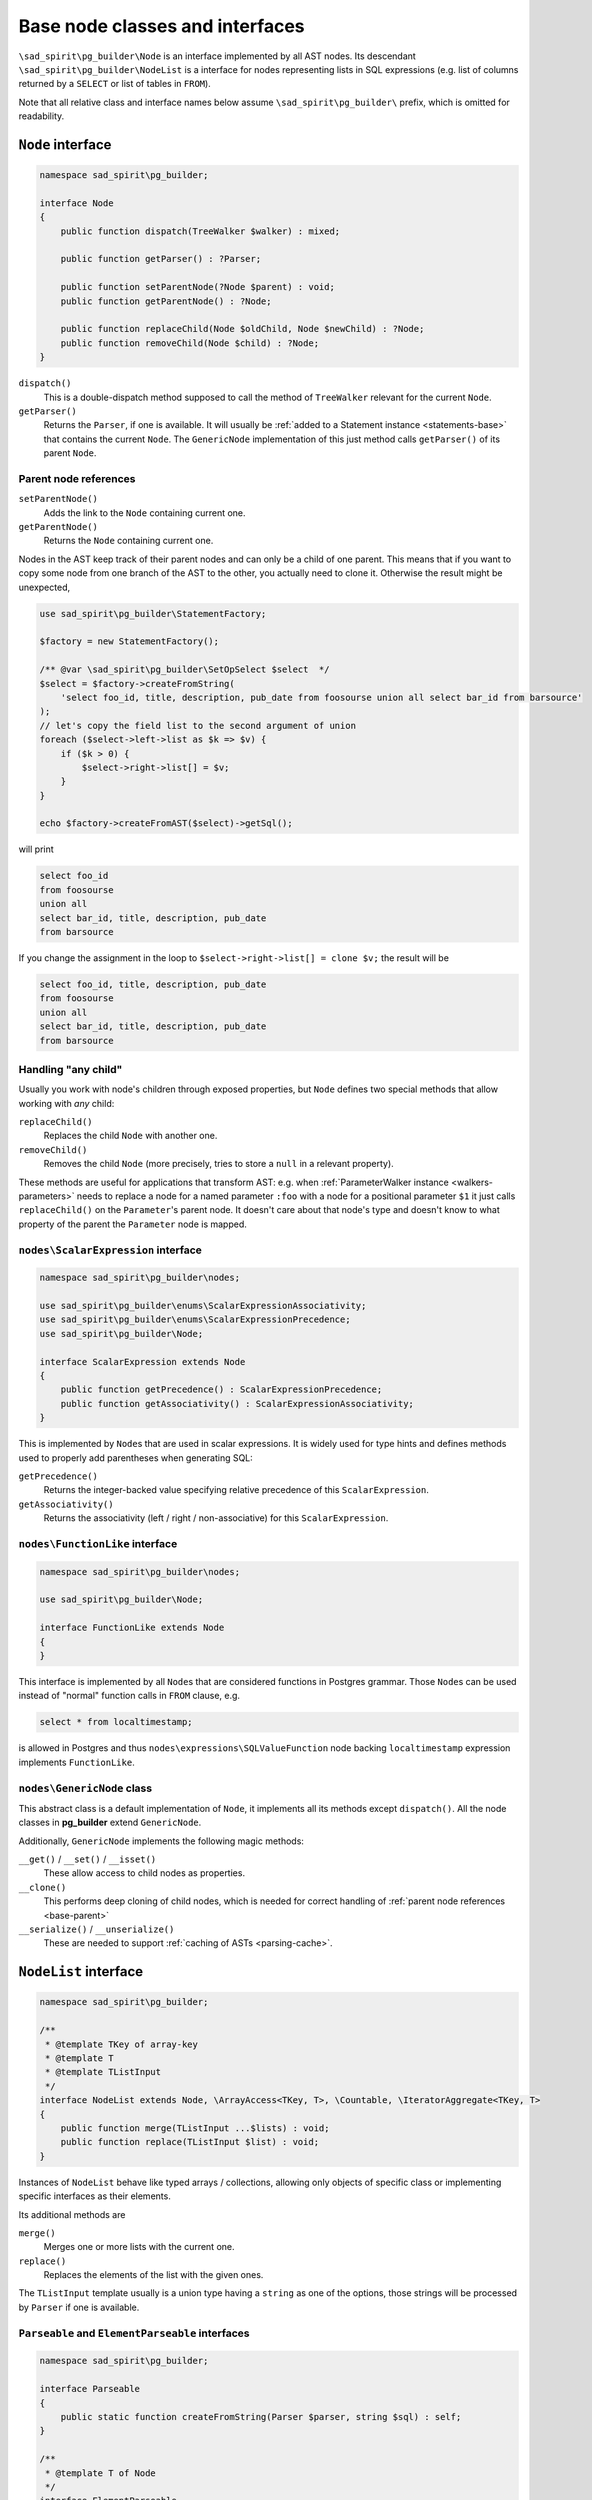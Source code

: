 .. _base:

================================
Base node classes and interfaces
================================

``\sad_spirit\pg_builder\Node`` is an interface implemented by all AST
nodes. Its descendant ``\sad_spirit\pg_builder\NodeList`` is a interface
for nodes representing lists in SQL expressions (e.g. list of columns
returned by a ``SELECT`` or list of tables in ``FROM``).

Note that all relative class and interface names below assume
``\sad_spirit\pg_builder\`` prefix, which is omitted for readability.

.. _base-node:

``Node`` interface
==================

.. code-block:: php

    namespace sad_spirit\pg_builder;

    interface Node
    {
        public function dispatch(TreeWalker $walker) : mixed;

        public function getParser() : ?Parser;

        public function setParentNode(?Node $parent) : void;
        public function getParentNode() : ?Node;

        public function replaceChild(Node $oldChild, Node $newChild) : ?Node;
        public function removeChild(Node $child) : ?Node;
    }

``dispatch()``
    This is a double-dispatch method supposed to call the method of ``TreeWalker`` relevant for the current
    ``Node``.

``getParser()``
    Returns the ``Parser``, if one is available. It will usually be
    :ref:`added to a Statement instance <statements-base>` that contains the current ``Node``.
    The ``GenericNode`` implementation of this just method calls ``getParser()`` of its parent ``Node``.

.. _base-parent:

Parent node references
----------------------

``setParentNode()``
    Adds the link to the ``Node`` containing current one.

``getParentNode()``
    Returns the ``Node`` containing current one.

Nodes in the AST keep track of their parent nodes and can only be a child of one parent.
This means that if you want to copy some node from one branch of the AST to the other, you actually need to clone it.
Otherwise the result might be unexpected,

.. code-block:: php

   use sad_spirit\pg_builder\StatementFactory;

   $factory = new StatementFactory();

   /** @var \sad_spirit\pg_builder\SetOpSelect $select  */
   $select = $factory->createFromString(
       'select foo_id, title, description, pub_date from foosourse union all select bar_id from barsource'
   );
   // let's copy the field list to the second argument of union
   foreach ($select->left->list as $k => $v) {
       if ($k > 0) {
           $select->right->list[] = $v;
       }
   }

   echo $factory->createFromAST($select)->getSql();

will print

.. code-block:: sql

   select foo_id
   from foosourse
   union all
   select bar_id, title, description, pub_date
   from barsource

If you change the assignment in the loop to ``$select->right->list[] = clone $v;`` the result will be

.. code-block:: sql

   select foo_id, title, description, pub_date
   from foosourse
   union all
   select bar_id, title, description, pub_date
   from barsource

Handling "any child"
--------------------

Usually you work with node's children through exposed properties, but
``Node`` defines two special methods that allow working with *any* child:

``replaceChild()``
    Replaces the child ``Node`` with another one.

``removeChild()``
    Removes the child ``Node`` (more precisely, tries to store a ``null`` in a relevant property).

These methods are useful for applications that transform AST: e.g. when
:ref:`ParameterWalker instance <walkers-parameters>` needs to replace a node for a named parameter ``:foo`` with a node
for a positional parameter ``$1`` it just calls ``replaceChild()`` on the ``Parameter``'s parent node.
It doesn't care about that node's type and doesn't know to what property of the parent the ``Parameter`` node is mapped.

``nodes\ScalarExpression`` interface
------------------------------------

.. code-block:: php

    namespace sad_spirit\pg_builder\nodes;

    use sad_spirit\pg_builder\enums\ScalarExpressionAssociativity;
    use sad_spirit\pg_builder\enums\ScalarExpressionPrecedence;
    use sad_spirit\pg_builder\Node;

    interface ScalarExpression extends Node
    {
        public function getPrecedence() : ScalarExpressionPrecedence;
        public function getAssociativity() : ScalarExpressionAssociativity;
    }

This is implemented by ``Node``\ s that are used in scalar expressions. It is widely used for type hints and
defines methods used to properly add parentheses when generating SQL:

``getPrecedence()``
    Returns the integer-backed value specifying relative precedence of this ``ScalarExpression``.

``getAssociativity()``
    Returns the associativity (left / right / non-associative) for this ``ScalarExpression``.

``nodes\FunctionLike`` interface
--------------------------------

.. code-block:: php

    namespace sad_spirit\pg_builder\nodes;

    use sad_spirit\pg_builder\Node;

    interface FunctionLike extends Node
    {
    }

This interface is implemented by all ``Node``\ s that are considered functions in Postgres grammar.
Those ``Node``\ s can be used instead of "normal" function calls in ``FROM`` clause, e.g.

.. code-block:: sql

    select * from localtimestamp;

is allowed in Postgres and thus ``nodes\expressions\SQLValueFunction`` node backing ``localtimestamp`` expression
implements ``FunctionLike``.

.. _base-generic-node:

``nodes\GenericNode`` class
---------------------------

This abstract class is a default implementation of ``Node``, it implements all its methods except ``dispatch()``.
All the node classes in **pg_builder** extend ``GenericNode``.

Additionally, ``GenericNode`` implements the following magic methods:

``__get()`` / ``__set()`` / ``__isset()``
    These allow access to child nodes as properties.

``__clone()``
    This performs deep cloning of child nodes, which is needed for correct handling of
    :ref:`parent node references <base-parent>`

``__serialize()`` / ``__unserialize()``
    These are needed to support :ref:`caching of ASTs <parsing-cache>`.

.. _base-nodelist:

``NodeList`` interface
======================

.. code-block:: php

    namespace sad_spirit\pg_builder;

    /**
     * @template TKey of array-key
     * @template T
     * @template TListInput
     */
    interface NodeList extends Node, \ArrayAccess<TKey, T>, \Countable, \IteratorAggregate<TKey, T>
    {
        public function merge(TListInput ...$lists) : void;
        public function replace(TListInput $list) : void;
    }

Instances of ``NodeList``  behave like typed arrays / collections, allowing only objects of specific class
or implementing specific interfaces as their elements.

Its additional methods are

``merge()``
    Merges one or more lists with the current one.

``replace()``
    Replaces the elements of the list with the given ones.

The ``TListInput`` template usually is a union type having a ``string`` as one of the options, those strings
will be processed by ``Parser`` if one is available.

``Parseable`` and ``ElementParseable`` interfaces
-------------------------------------------------

.. code-block:: php

    namespace sad_spirit\pg_builder;

    interface Parseable
    {
        public static function createFromString(Parser $parser, string $sql) : self;
    }

    /**
     * @template T of Node
     */
    interface ElementParseable
    {
        public function createElementFromString(string $sql) : T;
    }

Classes implementing ``Parseable`` allow string arguments for ``merge()`` and ``replace()`` calls.

Classes implementing ``ElementParseable`` allow string arguments for ``offsetSet()``
and consequently for array offset assignment.

.. code-block:: php

   $select->list->merge('foo.id as foo_id, bar.title as bar_title');

   $select->list[] = 'baz.*';

.. tip::
    If you want to add several elements to the list at once, one ``merge()`` call with a string argument
    will be cheaper in terms of overhead than several assignments with string arguments.

``nodes\lists\GenericNodeList`` class
-------------------------------------

This abstract class extending ``nodes\GenericNode`` is a default implementation of ``NodeList``.
It also updates methods of ``nodes\GenericNode`` to work with array offset as well as properties.

All the lists in the package, except ``nodes\lists\FunctionArgumentList``,
inherit from its subclass ``nodes\lists\NonAssociativeList`` which disallows non-numeric array keys.

Notable ``NodeList`` implementations
------------------------------------

The following implementations of ``NodeList`` appear as properties of :ref:`Statement objects <statements>`,
all of them implement ``Parseable`` and ``ElementParseable`` interfaces:

+--------------------------------+-----------------------------------------------------------------------------------+
| ``NodeList`` subclass          | Allowed elements                                                                  |
+================================+===================================================================================+
| ``nodes\lists\ExpressionList`` | objects implementing ``nodes\ScalarExpression``                                   |
+--------------------------------+-----------------------------------------------------------------------------------+
| ``nodes\lists\FromList``       | instances of ``nodes\range\FromElement``                                          |
+--------------------------------+-----------------------------------------------------------------------------------+
| ``nodes\group\GroupByClause``  | objects implementing ``nodes\ScalarExpression`` or ``nodes\group\GroupByElement`` |
+--------------------------------+-----------------------------------------------------------------------------------+
| ``nodes\lists\LockList``       | instances of ``nodes\LockingElement``                                             |
+--------------------------------+-----------------------------------------------------------------------------------+
| ``nodes\merge\MergeWhenList``  | instances of ``nodes\merge\MergeWhenClause``                                      |
+--------------------------------+-----------------------------------------------------------------------------------+
| ``nodes\lists\OrderByList``    | instances of ``nodes\OrderByElement``                                             |
+--------------------------------+-----------------------------------------------------------------------------------+
| ``nodes\lists\RowList``        | instances of ``nodes\expressions\RowExpression``                                  |
+--------------------------------+-----------------------------------------------------------------------------------+
| ``nodes\lists\SetClauseList``  | instances of ``nodes\SingleSetClause`` or ``nodes\MultipleSetClause``             |
+--------------------------------+-----------------------------------------------------------------------------------+
| ``nodes\lists\SetTargetList``  | instances of ``nodes\SetTargetElement``                                           |
+--------------------------------+-----------------------------------------------------------------------------------+
| ``nodes\lists\TargetList``     | instances of ``nodes\TargetElement`` or ``nodes\Star``                            |
+--------------------------------+-----------------------------------------------------------------------------------+
| ``nodes\lists\WindowList``     | instances of ``nodes\WindowDefinition``                                           |
+--------------------------------+-----------------------------------------------------------------------------------+
| ``nodes\WithClause``           | instances of ``nodes\CommonTableExpression``                                      |
+--------------------------------+-----------------------------------------------------------------------------------+
